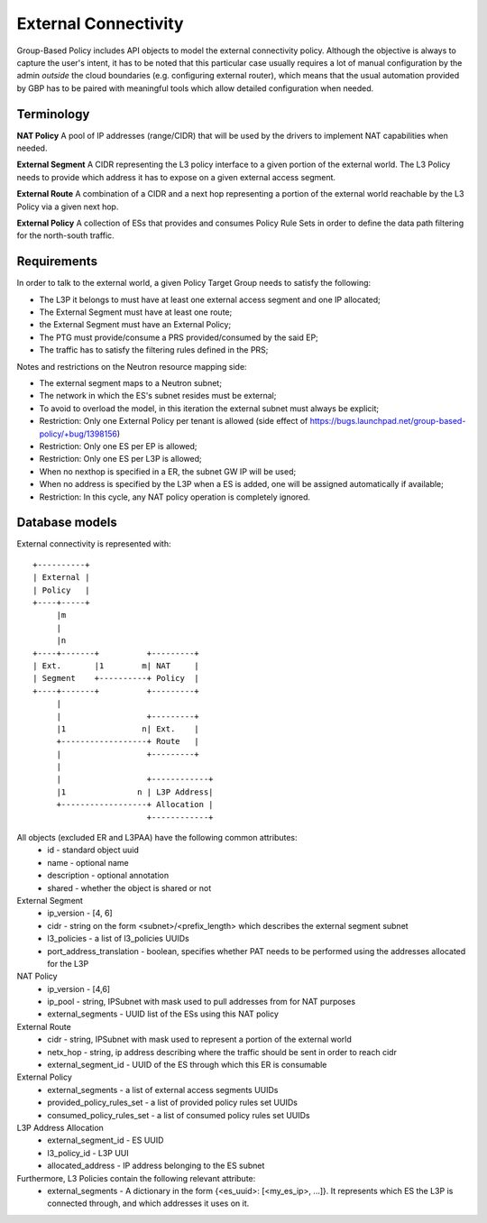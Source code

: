 ..
 This work is licensed under a Creative Commons Attribution 3.0 Unported
 License.

 http://creativecommons.org/licenses/by/3.0/legalcode

External Connectivity
=====================

Group-Based Policy includes API objects to model the external
connectivity policy. Although the objective is always to capture
the user's intent, it has to be noted that this particular case usually
requires a lot of manual configuration by the admin *outside* the cloud
boundaries (e.g. configuring external router), which means that the
usual automation provided by GBP has to be paired with meaningful tools
which allow detailed configuration when needed.

Terminology
-----------

**NAT Policy** A pool of IP addresses (range/CIDR) that will be used
by the drivers to implement NAT capabilities when needed.

**External Segment** A CIDR representing the L3 policy interface
to a given portion of the external world. The L3 Policy needs to provide
which address it has to expose on a given external access segment.

**External Route** A combination of a CIDR and a next hop
representing a portion of the external world reachable by the L3 Policy
via a given next hop.

**External Policy** A collection of ESs that provides and
consumes Policy Rule Sets in order to define the data path filtering
for the north-south traffic.

Requirements
------------

In order to talk to the external world, a given Policy Target Group
needs to satisfy the following:

- The L3P it belongs to must have at least one external access segment
  and one IP allocated;
- The External Segment must have at least one route;
- the External Segment must have an External Policy;
- The PTG must provide/consume a PRS provided/consumed by the said EP;
- The traffic has to satisfy the filtering rules defined in the PRS;

Notes and restrictions on the Neutron resource mapping side:

- The external segment maps to a Neutron subnet;
- The network in which the ES's subnet resides must be external;
- To avoid to overload the model, in this iteration the external
  subnet must always be explicit;
- Restriction: Only one External Policy per tenant is allowed
  (side effect of https://bugs.launchpad.net/group-based-policy/+bug/1398156)
- Restriction: Only one ES per EP is allowed;
- Restriction: Only one ES per L3P is allowed;
- When no nexthop is specified in a ER, the subnet GW IP will be used;
- When no address is specified by the L3P when a ES is added, one will be
  assigned automatically if available;
- Restriction: In this cycle, any NAT policy operation is completely ignored.

Database models
---------------

External connectivity is represented with::

 +----------+
 | External |
 | Policy   |
 +----+-----+
      |m
      |
      |n
 +----+-------+          +---------+
 | Ext.       |1        m| NAT     |
 | Segment    +----------+ Policy  |
 +----+-------+          +---------+
      |
      |                  +---------+
      |1                n| Ext.    |
      +------------------+ Route   |
      |                  +---------+
      |
      |                  +------------+
      |1               n | L3P Address|
      +------------------+ Allocation |
                         +------------+

All objects (excluded ER and L3PAA) have the following common attributes:
  * id - standard object uuid
  * name - optional name
  * description - optional annotation
  * shared - whether the object is shared or not

External Segment
  * ip_version - [4, 6]
  * cidr - string on the form <subnet>/<prefix_length> which describes
    the external segment subnet
  * l3_policies - a list of l3_policies UUIDs
  * port_address_translation - boolean, specifies whether PAT needs to be performed
    using the addresses allocated for the L3P

NAT Policy
  * ip_version - [4,6]
  * ip_pool - string, IPSubnet with mask used to pull addresses from
    for NAT purposes
  * external_segments - UUID list of the ESs using this NAT policy

External Route
  * cidr - string, IPSubnet with mask used to represent a portion of the
    external world
  * netx_hop - string, ip address describing where the traffic should be sent
    in order to reach cidr
  * external_segment_id - UUID of the ES through which this ER is
    consumable

External Policy
  * external_segments - a list of external access segments UUIDs
  * provided_policy_rules_set - a list of provided policy rules set UUIDs
  * consumed_policy_rules_set - a list of consumed policy rules set UUIDs

L3P Address Allocation
  * external_segment_id - ES UUID
  * l3_policy_id - L3P UUI
  * allocated_address - IP address belonging to the ES subnet

Furthermore, L3 Policies contain the following relevant attribute:
  * external_segments - A dictionary in the form
    {<es_uuid>: [<my_es_ip>, ...]}. It represents which ES the L3P is connected
    through, and which addresses it uses on it.